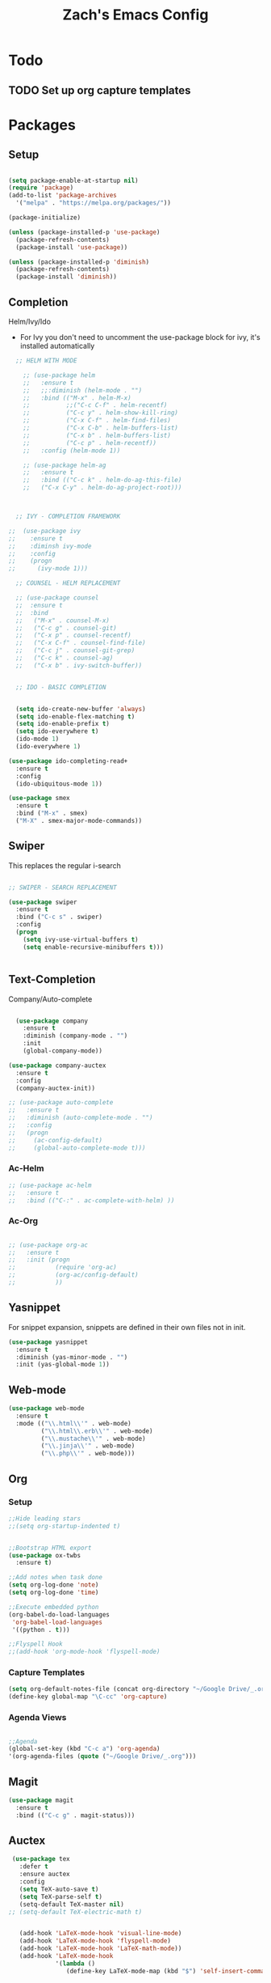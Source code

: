 #+TITLE: Zach's Emacs Config

* Todo 

** TODO Set up org capture templates
* Packages 
** Setup

#+BEGIN_SRC emacs-lisp

  (setq package-enable-at-startup nil)
  (require 'package)
  (add-to-list 'package-archives
    '("melpa" . "https://melpa.org/packages/"))

  (package-initialize)

  (unless (package-installed-p 'use-package)
    (package-refresh-contents)
    (package-install 'use-package))

  (unless (package-installed-p 'diminish)
    (package-refresh-contents)
    (package-install 'diminish))

#+END_SRC
 
** Completion
   
Helm/Ivy/Ido 

- For Ivy you don't need to uncomment the use-package block for ivy, it's installed automatically

#+BEGIN_SRC emacs-lisp
    ;; HELM WITH MODE

      ;; (use-package helm
      ;;   :ensure t
      ;;   ;;:diminish (helm-mode . "")
      ;;   :bind (("M-x" . helm-M-x)
      ;;          ;;("C-c C-f" . helm-recentf)
      ;;          ("C-c y" . helm-show-kill-ring)
      ;;          ("C-x C-f" . helm-find-files)
      ;;          ("C-x C-b" . helm-buffers-list)
      ;;          ("C-x b" . helm-buffers-list)
      ;;          ("C-c p" . helm-recentf))
      ;;   :config (helm-mode 1))

      ;; (use-package helm-ag
      ;;   :ensure t
      ;;   :bind (("C-c k" . helm-do-ag-this-file)
      ;;   ("C-x C-y" . helm-do-ag-project-root)))



    ;; IVY - COMPLETION FRAMEWORK

  ;;  (use-package ivy
  ;;    :ensure t
  ;;    :diminsh ivy-mode
  ;;    :config
  ;;    (progn
  ;;      (ivy-mode 1)))

    ;; COUNSEL - HELM REPLACEMENT

    ;; (use-package counsel
    ;;  :ensure t
    ;;  :bind
    ;;   ("M-x" . counsel-M-x)
    ;;   ("C-c g" . counsel-git)
    ;;   ("C-x p" . counsel-recentf)
    ;;   ("C-x C-f" . counsel-find-file)
    ;;   ("C-c j" . counsel-git-grep)
    ;;   ("C-c k" . counsel-ag)
    ;;   ("C-x b" . ivy-switch-buffer))


    ;; IDO - BASIC COMPLETION


    (setq ido-create-new-buffer 'always)
    (setq ido-enable-flex-matching t)
    (setq ido-enable-prefix t)
    (setq ido-everywhere t)
    (ido-mode 1)
    (ido-everywhere 1)
    
  (use-package ido-completing-read+
    :ensure t
    :config
    (ido-ubiquitous-mode 1))

  (use-package smex
    :ensure t
    :bind ("M-x" . smex)
    ("M-X" . smex-major-mode-commands))

#+end_src

** Swiper

This replaces the regular i-search

#+begin_src emacs-lisp 

    ;; SWIPER - SEARCH REPLACEMENT

    (use-package swiper
      :ensure t
      :bind ("C-c s" . swiper)
      :config
      (progn
        (setq ivy-use-virtual-buffers t)
        (setq enable-recursive-minibuffers t)))


#+end_src
** Text-Completion
   
Company/Auto-complete

#+BEGIN_SRC emacs-lisp

    (use-package company
      :ensure t
      :diminish (company-mode . "")
      :init
      (global-company-mode))

  (use-package company-auctex
    :ensure t
    :config
    (company-auctex-init))

  ;; (use-package auto-complete
  ;;   :ensure t
  ;;   :diminish (auto-complete-mode . "")
  ;;   :config
  ;;   (progn
  ;;     (ac-config-default)
  ;;     (global-auto-complete-mode t)))

#+END_SRC
   
*** Ac-Helm 
    

#+begin_src emacs-lisp
  ;; (use-package ac-helm
  ;;   :ensure t
  ;;   :bind (("C-:" . ac-complete-with-helm) ))

#+end_src

*** Ac-Org

#+begin_src emacs-lisp

  ;; (use-package org-ac
  ;;   :ensure t
  ;;   :init (progn
  ;;           (require 'org-ac)
  ;;           (org-ac/config-default)
  ;;           ))

#+end_src    
** Yasnippet 

For snippet expansion, snippets are defined in their own files not in init. 

#+BEGIN_SRC emacs-lisp
  (use-package yasnippet
    :ensure t
    :diminish (yas-minor-mode . "")
    :init (yas-global-mode 1))
#+END_SRC

** Web-mode 

#+BEGIN_SRC emacs-lisp
  (use-package web-mode
    :ensure t
    :mode (("\\.html\\'" . web-mode)
           ("\\.html\\.erb\\'" . web-mode)
           ("\\.mustache\\'" . web-mode)
           ("\\.jinja\\'" . web-mode)
           ("\\.php\\'" . web-mode)))
#+END_SRC
** Org 
   
*** Setup 

#+BEGIN_SRC emacs-lisp
  ;;Hide leading stars
  ;;(setq org-startup-indented t)


  ;;Bootstrap HTML export
  (use-package ox-twbs
    :ensure t)

  ;;Add notes when task done
  (setq org-log-done 'note)
  (setq org-log-done 'time)

  ;;Execute embedded python
  (org-babel-do-load-languages
   'org-babel-load-languages
   '((python . t)))

  ;;Flyspell Hook
  ;;(add-hook 'org-mode-hook 'flyspell-mode)

#+END_SRC
   
*** Capture Templates

#+begin_src emacs-lisp
  (setq org-default-notes-file (concat org-directory "~/Google Drive/_.org"))
  (define-key global-map "\C-cc" 'org-capture)
#+end_src

*** Agenda Views 

#+begin_src emacs-lisp

  ;;Agenda
  (global-set-key (kbd "C-c a") 'org-agenda)
  '(org-agenda-files (quote ("~/Google Drive/_.org")))

#+end_src

** Magit 
#+BEGIN_SRC emacs-lisp
  (use-package magit
    :ensure t
    :bind (("C-c g" . magit-status)))
#+END_SRC
** Auctex 

#+begin_src emacs-lisp
   (use-package tex
     :defer t
     :ensure auctex
     :config
     (setq TeX-auto-save t)
     (setq TeX-parse-self t)
     (setq-default TeX-master nil)
  ;; (setq-default TeX-electric-math t)
     

     (add-hook 'LaTeX-mode-hook 'visual-line-mode)
     (add-hook 'LaTeX-mode-hook 'flyspell-mode)
     (add-hook 'LaTeX-mode-hook 'LaTeX-math-mode))
     (add-hook 'LaTeX-mode-hook
               '(lambda ()
                  (define-key LaTeX-mode-map (kbd "$") 'self-insert-command)))

#+end_src
** Themes

#+BEGIN_SRC emacs-lisp
    (use-package zenburn-theme
      :ensure t)

    (use-package spacegray-theme
      :ensure t
      :config (load-theme 'zenburn t))
#+END_SRC

** Mode-line 

#+begin_src emacs-lisp 
  (use-package smart-mode-line
    :ensure t
    :config
    (setq sml/theme 'respectful)
    (setq sml/no-confirm-load-theme t)
    (add-to-list 'sml/replacer-regexp-list '("^:Doc:/Year11Notes/" ":11Notes") t)
    (add-to-list 'sml/replacer-regexp-list '("^~/.dotfiles/" ":dots:") t)
    (sml/setup))

#+end_src

** Multi-term

#+begin_src emacs-lisp

  (use-package multi-term
    :ensure t
    :bind (("C-c t" . multi-term-dedicated-toggle)
           ("C-z" . multi-term))
    :config
    ;;(setq multi-term-program "/bin/bash")
    (setq multi-term-program "/usr/local/bin/zsh")
    (setq multi-term-dedicated-close-back-to-open-buffer-p t)
    (setq multi-term-dedicated-select-after-open-p t)
    (setq multi-term-dedicated-window-height 10))

#+end_src
** PDF-Tools

#+begin_src emacs-lisp

  ;; (use-package pdf-tools
  ;;   :ensure t)

  ;;; Install epdfinfo via 'brew install pdf-tools' and then install the
  ;;; pdf-tools elisp via the use-package below. To upgrade the epdfinfo
  ;;; server, just do 'brew upgrade pdf-tools' prior to upgrading to newest
  ;;; pdf-tools package using Emacs package system. If things get messed
  ;;; up, just do 'brew uninstall pdf-tools', wipe out the elpa
  ;;; pdf-tools package and reinstall both as at the start.
  (use-package pdf-tools
    :ensure t
    :config
    (custom-set-variables
      '(pdf-tools-handle-upgrades nil)) ; Use brew upgrade pdf-tools instead.
    (setq pdf-info-epdfinfo-program "/usr/local/bin/epdfinfo"))
  (pdf-tools-install)
#+end_src

** Misc

#+BEGIN_SRC emacs-lisp
  ;Shows key commands when prompted
  (use-package which-key
    :ensure t
    :diminish (which-key-mode . "")
    :config (which-key-mode))

  ;Better window switching
  (use-package ace-window
    :ensure t
    :diminish (ace-window-mode . "")
    :init
      (global-set-key [remap other-window] 'ace-window))

  ;Delete all extra whitespace
  (use-package hungry-delete
    :ensure t
    :diminish (hungry-delete-mode . "")
    :config (global-hungry-delete-mode))

  ;Better replace (multiple cursors)
  (use-package iedit
    :ensure t
    :diminish (iedit-mode . ""))

  (use-package speed-type
    :ensure t
    :config
    (add-hook 'speed-type-mode-hook visual-line-mode))

  ;;Multi
  ;;(use-package multi
  ;;  ensure: t)

  ;;Spotify
  ;;(use-package helm-spotify-plus
  ;; :ensure t)


#+END_SRC
* Defaults 
** Menu 

#+begin_src emacs-lisp 
    (setq inhibit-startup-message t)
    (tool-bar-mode -1)
    (scroll-bar-mode -1)
    (menu-bar-mode -1)
    (tooltip-mode -1)

    (setq initial-scratch-message ";; Wassup Buddy, you're home now
;; It's ok...
")
#+end_src
** Scrolling 

#+begin_src emacs-lisp

  (global-set-key "\M-n" "\C-u1\C-v")
  (global-set-key "\M-p" "\C-u1\M-v")

  (setq mouse-wheel-scroll-amount '(1 ((shift) . 1)))
  (setq mouse-wheel-progressive-speed nil) 

#+end_src

** Mark 

#+begin_src emacs-lisp

;;  (transient-mark-mode nil)

#+end_src

** Backups 
#+begin_src emacs-lisp

    ;;backups
    (setq backup-directory-alist '(("." . "~/.emacs.d/backups")))
    (setq auto-save-file-name-transforms '((".*" "~/.emacs.d/auto-save-list/" t)))
#+end_src
** Utf-8 

#+begin_src emacs-lisp 
    ;;use utf-8
    (setq locale-coding-system 'utf-8) 
    (set-terminal-coding-system 'utf-8) 
    (set-keyboard-coding-system 'utf-8) 
    (set-selection-coding-system 'utf-8) 
    (prefer-coding-system 'utf-8)

#+end_src
** Personal 

#+begin_src emacs-lisp 
    ;;Personal Information
    (setq user-full-name "Zachary Dawood" 
          user-mail-address "zachary.dawood@gmail.com")

#+end_src
** Shell 

Shell is weird on mac delete set-exec-path-from-shell-PATH when on linux

#+begin_src emacs-lisp 
  (setq explicit-shell-file-name "/bin/bash")

  ;; Getting shell to use the correct path
  (defun set-exec-path-from-shell-PATH ()
   (let ((path-from-shell (replace-regexp-in-string
                           "[ \t\n]*$"
                            ""
                            (shell-command-to-string "$SHELL --login -i -c 'echo $PATH'"))))
      (setenv "PATH" path-from-shell)
      (setq eshell-path-env path-from-shell) ; for eshell users
      (setq exec-path (split-string path-from-shell path-separator))))

  (when window-system (set-exec-path-from-shell-PATH))

  ;; (use-package exec-path-from-shell
  ;;   :init (when (memq window-system '(mac ns x))
  ;;           (exec-path-from-shell-initialize)))
#+end_src
** Bindings 

#+begin_src emacs-lisp 

  (global-set-key (kbd "C-c f") 'next-buffer)
  (global-set-key (kbd "C-c b") 'previous-buffer)
  (global-set-key (kbd "C-c k") 'kill-buffer)
  (global-set-key (kbd "C-c v") 'visual-line-mode)


#+end_src

** Zone 

#+begin_src emacs-lisp 

  ;; (use-package zone
  ;;   :ensure t
  ;;   :config
  ;;   (zone-when-idle 10)
  ;;   (setq zone-programs [zone-pgm-putz-with-case])
  ;;   )


#+end_src
** Font

#+begin_src emacs-lisp 

#+end_src
   
** Misc 
#+begin_src emacs-lisp 
  ;;Frame Size
  (when window-system (set-frame-size (selected-frame) 120 50))

  ;;This is for line wrapping
  (global-visual-line-mode)
  (diminish 'visual-line-mode)
  (diminish 'auto-revert-mode)

  (delete-selection-mode t)

  (setq default-cursor-type 'bar)
  (blink-cursor-mode 1)

  ;;Go away
  (setq visible-bell t)
  (setq ring-bell-function 'ignore)

  ;;Save Buffer State
  ;;(desktop-save-mode 1)

  (defalias 'yes-or-no-p 'y-or-n-p)

  ;;highlight matching parentheses
  (show-paren-mode 1)
  (setq show-paren-delay 0)

  ;;Add other bracket
  (electric-pair-mode 1)

  ;;new buffer mode
  (setq-default major-mode 'org-mode)
#+end_src
** Server 

#+begin_src emacs-lisp
  (server-start)

#+end_src
* Startup

#+begin_src emacs-lisp 
  (multi-term-dedicated-open)
  ;; (find-file "~/Google Drive/_.org")
  ;; (rename-buffer "Main")




#+end_src
